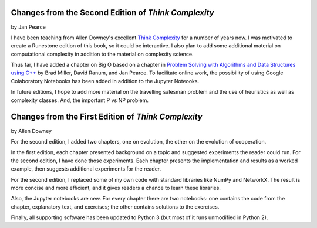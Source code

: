 ..  Copyright (C)  Jan Pearce
    This work is licensed under the Creative Commons Attribution-NonCommercial-ShareAlike 4.0 International License. To view a copy of this license, visit http://creativecommons.org/licenses/by-nc-sa/4.0/.


Changes from the Second Edition of *Think Complexity*
-----------------------------------------------------

by Jan Pearce

I have been teaching from Allen Downey's excellent
`Think Complexity <http://greenteapress.com/complexity/>`_
for a number of years now. I was motivated to create a Runestone edition of this book,
so it could be interactive. I also plan to add some additional material on computational
complexity in addition to the material on complexity science.

Thus far, I have added a chapter on Big O based on a chapter in
`Problem Solving with Algorithms and Data Structures using C++ <https://runestone.academy/runestone/static/cppds/index.html>`_
by Brad Miller, David Ranum, and Jan Pearce. To facilitate online work,
the possibility of using Google Colaboratory Notebooks has been added in
addition to the Jupyter Noteooks.

In future editions, I hope to add more material on the travelling salesman problem and
the use of heuristics as well as complexity classes. And, the important P vs NP problem.

Changes from the First Edition of *Think Complexity*
----------------------------------------------------

by Allen Downey

For the second edition, I added two chapters, one on evolution, the other on the evolution of cooperation.

In the first edition, each chapter presented background on a topic and suggested experiments the reader could run. For the second edition, I have done those experiments. Each chapter presents the implementation and results as a worked example, then suggests additional experiments for the reader.

For the second edition, I replaced some of my own code with standard libraries like NumPy and NetworkX. The result is more concise and more efficient, and it gives readers a chance to learn these libraries.

Also, the Jupyter notebooks are new. For every chapter there are two notebooks: one contains the code from the chapter, explanatory text, and exercises; the other contains solutions to the exercises.

Finally, all supporting software has been updated to Python 3 (but most of it runs unmodified in Python 2).
